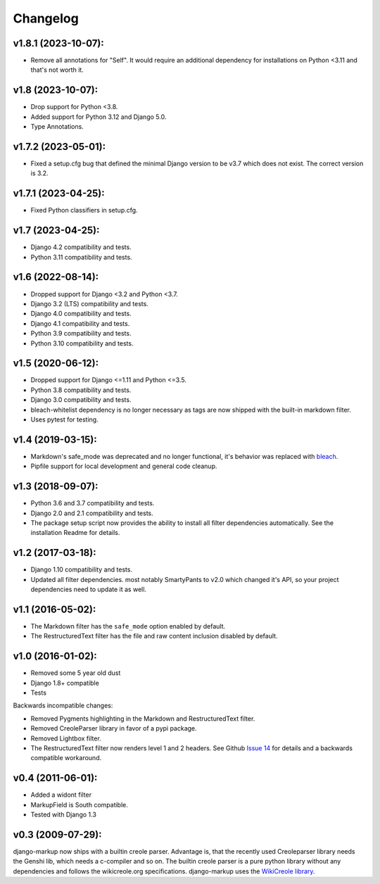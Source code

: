 Changelog
=========

v1.8.1 (2023-10-07):
--------------------

- Remove all annotations for "Self". It would require an additional dependency for
  installations on Python <3.11 and that's not worth it.

v1.8 (2023-10-07):
------------------

- Drop support for Python <3.8.
- Added support for Python 3.12 and Django 5.0.
- Type Annotations.

v1.7.2 (2023-05-01):
--------------------

- Fixed a setup.cfg bug that defined the minimal Django version to be v3.7 which does
  not exist. The correct version is 3.2.

v1.7.1 (2023-04-25):
--------------------

- Fixed Python classifiers in setup.cfg.

v1.7 (2023-04-25):
------------------

- Django 4.2 compatibility and tests.
- Python 3.11 compatibility and tests.

v1.6 (2022-08-14):
------------------

- Dropped support for Django <3.2 and Python <3.7.
- Django 3.2 (LTS) compatibility and tests.
- Django 4.0 compatibility and tests.
- Django 4.1 compatibility and tests.
- Python 3.9 compatibility and tests.
- Python 3.10 compatibility and tests.


v1.5 (2020-06-12):
------------------

- Dropped support for Django <=1.11 and Python <=3.5.
- Python 3.8 compatibility and tests.
- Django 3.0 compatibility and tests.
- bleach-whitelist dependency is no longer necessary as tags are now shipped
  with the built-in markdown filter.
- Uses pytest for testing.

v1.4 (2019-03-15):
------------------

- Markdown's safe_mode was deprecated and no longer functional, it's behavior
  was replaced with bleach_.
- Pipfile support for local development and general code cleanup.

.. _bleach: https://github.com/mozilla/bleach

v1.3 (2018-09-07):
------------------

- Python 3.6 and 3.7 compatibility and tests.
- Django 2.0 and 2.1 compatibility and tests.
- The package setup script now provides the ability to install all filter
  dependencies automatically. See the installation Readme for details.

v1.2 (2017-03-18):
------------------

- Django 1.10 compatibility and tests.
- Updated all filter dependencies. most notably SmartyPants to v2.0
  which changed it's API, so your project dependencies need to update it
  as well.

v1.1 (2016-05-02):
------------------

- The Markdown filter has the ``safe_mode`` option enabled by default.
- The RestructuredText filter has the file and raw content inclusion
  disabled by default.

v1.0 (2016-01-02):
------------------

- Removed some 5 year old dust
- Django 1.8+ compatible
- Tests

Backwards incompatible changes:

- Removed Pygments highlighting in the Markdown and RestructuredText filter.
- Removed CreoleParser library in favor of a pypi package.
- Removed Lightbox filter.
- The RestructuredText filter now renders level 1 and 2 headers.
  See Github `Issue 14`_ for details and a backwards compatible workaround.

v0.4 (2011-06-01):
------------------

- Added a widont filter
- MarkupField is South compatible.
- Tested with Django 1.3

v0.3 (2009-07-29):
------------------

django-markup now ships with a builtin creole parser. Advantage is, that
the recently used Creoleparser library needs the Genshi lib, which needs
a c-compiler and so on. The builtin creole parser is a pure python library
without any dependencies and follows the wikicreole.org specifications.
django-markup uses the `WikiCreole library`_.

.. _WikiCreole library: http://devel.sheep.art.pl/creole/
.. _Issue 14: https://github.com/bartTC/django-markup/issues/14
